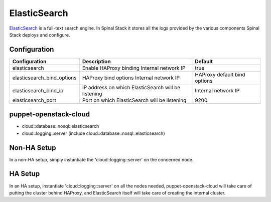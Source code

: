 ElasticSearch
=============

ElasticSearch_ is a full-text search engine. In Spinal Stack it stores all the logs provided by the various components Spinal Stack deploys and configure.

Configuration
-------------

========================== =================================================== ============================
Configuration              Description                                         Default
========================== =================================================== ============================
elasticsearch              Enable HAProxy binding Internal network IP          true
elasticsearch_bind_options HAProxy bind options Internal network IP            HAProxy default bind options
elasticsearch_bind_ip      IP address on which ElasticSearch will be listening Internal network IP
elasticsearch_port         Port on which ElasticSearch will be listening       9200
========================== =================================================== ============================

puppet-openstack-cloud
----------------------

* cloud::database::nosql::elasticsearch
* cloud::logging::server (include cloud::database::nosql::elasticsearch)

Non-HA Setup
------------

In a non-HA setup, simply instantiate the 'cloud::logging::server' on the concerned node.

HA Setup
--------

In an HA setup, instantiate 'cloud::logging::server' on all the nodes needed, puppet-openstack-cloud will take care of putting the cluster behind HAProxy, and ElasticSearch itself will take care of creating the internal cluster.

.. _ElasticSearch: https://www.elasticsearch.org
